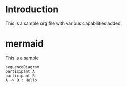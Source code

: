 * Introduction
This is a sample org file with various capabilities added.

* mermaid

This is a sample
#+begin_src mermaid :file test.png
sequenceDiagram
participant A
participant B
A -> B : Hello 

#+end_src

#+RESULTS:
[[file:test.png]]



